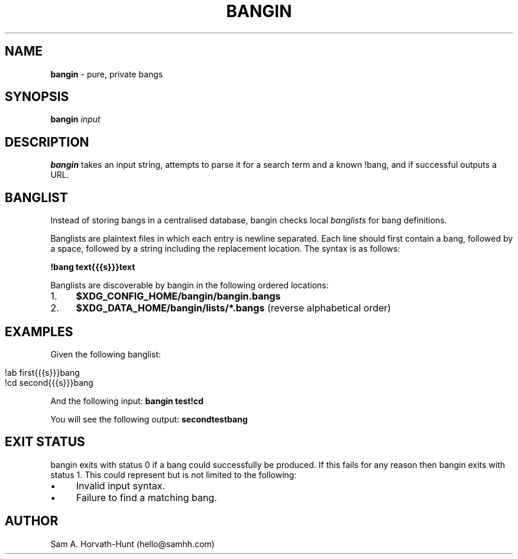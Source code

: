 .\" generated with Ronn/v0.7.3
.\" http://github.com/rtomayko/ronn/tree/0.7.3
.
.TH "BANGIN" "1" "April 2021" "bangin 0.1.1" "bangin manual"
.
.SH "NAME"
\fBbangin\fR \- pure, private bangs
.
.SH "SYNOPSIS"
\fBbangin\fR \fIinput\fR
.
.SH "DESCRIPTION"
\fBbangin\fR takes an input string, attempts to parse it for a search term and a known !bang, and if successful outputs a URL\.
.
.SH "BANGLIST"
Instead of storing bangs in a centralised database, bangin checks local \fIbanglists\fR for bang definitions\.
.
.P
Banglists are plaintext files in which each entry is newline separated\. Each line should first contain a bang, followed by a space, followed by a string including the replacement location\. The syntax is as follows:
.
.P
\fB!bang text{{{s}}}text\fR
.
.P
Banglists are discoverable by bangin in the following ordered locations:
.
.IP "1." 4
\fB$XDG_CONFIG_HOME/bangin/bangin\.bangs\fR
.
.IP "2." 4
\fB$XDG_DATA_HOME/bangin/lists/*\.bangs\fR (reverse alphabetical order)
.
.IP "" 0
.
.SH "EXAMPLES"
Given the following banglist:
.
.IP "" 4
.
.nf

!ab first{{{s}}}bang
!cd second{{{s}}}bang
.
.fi
.
.IP "" 0
.
.P
And the following input: \fBbangin test!cd\fR
.
.P
You will see the following output: \fBsecondtestbang\fR
.
.SH "EXIT STATUS"
bangin exits with status 0 if a bang could successfully be produced\. If this fails for any reason then bangin exits with status 1\. This could represent but is not limited to the following:
.
.IP "\(bu" 4
Invalid input syntax\.
.
.IP "\(bu" 4
Failure to find a matching bang\.
.
.IP "" 0
.
.SH "AUTHOR"
Sam A\. Horvath\-Hunt (hello@samhh\.com)
